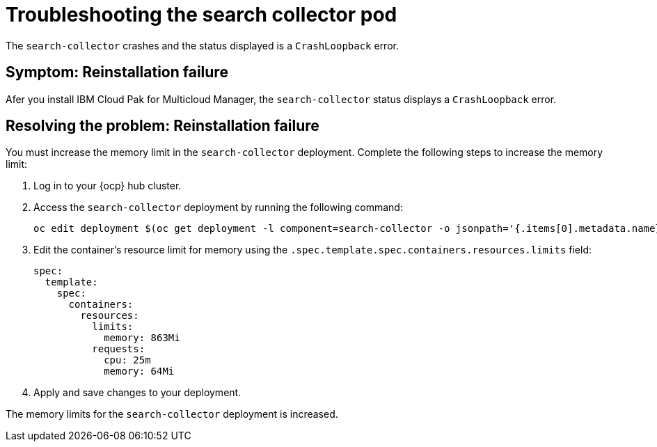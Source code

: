 [#troubleshooting-the-search-collector-pod]
= Troubleshooting the search collector pod

The `search-collector` crashes and the status displayed is a `CrashLoopback` error.

[#symptom-reinstallation-failure]
== Symptom: Reinstallation failure

Afer you install IBM Cloud Pak for Multicloud Manager, the `search-collector` status displays a `CrashLoopback` error. 

[#resolving-the-problem-reinstallation-failure]
== Resolving the problem: Reinstallation failure

You must increase the memory limit in the `search-collector` deployment. Complete the following steps to increase the memory limit:

. Log in to your {ocp} hub cluster. 
. Access the `search-collector` deployment by running the following command:
+
----
oc edit deployment $(oc get deployment -l component=search-collector -o jsonpath='{.items[0].metadata.name}')
----

. Edit the container's resource limit for memory using the `.spec.template.spec.containers.resources.limits` field:
+
----
spec:
  template:
    spec:
      containers:
        resources:
          limits:
            memory: 863Mi
          requests:
            cpu: 25m
            memory: 64Mi
----

. Apply and save changes to your deployment.

The memory limits for the `search-collector` deployment is increased.
